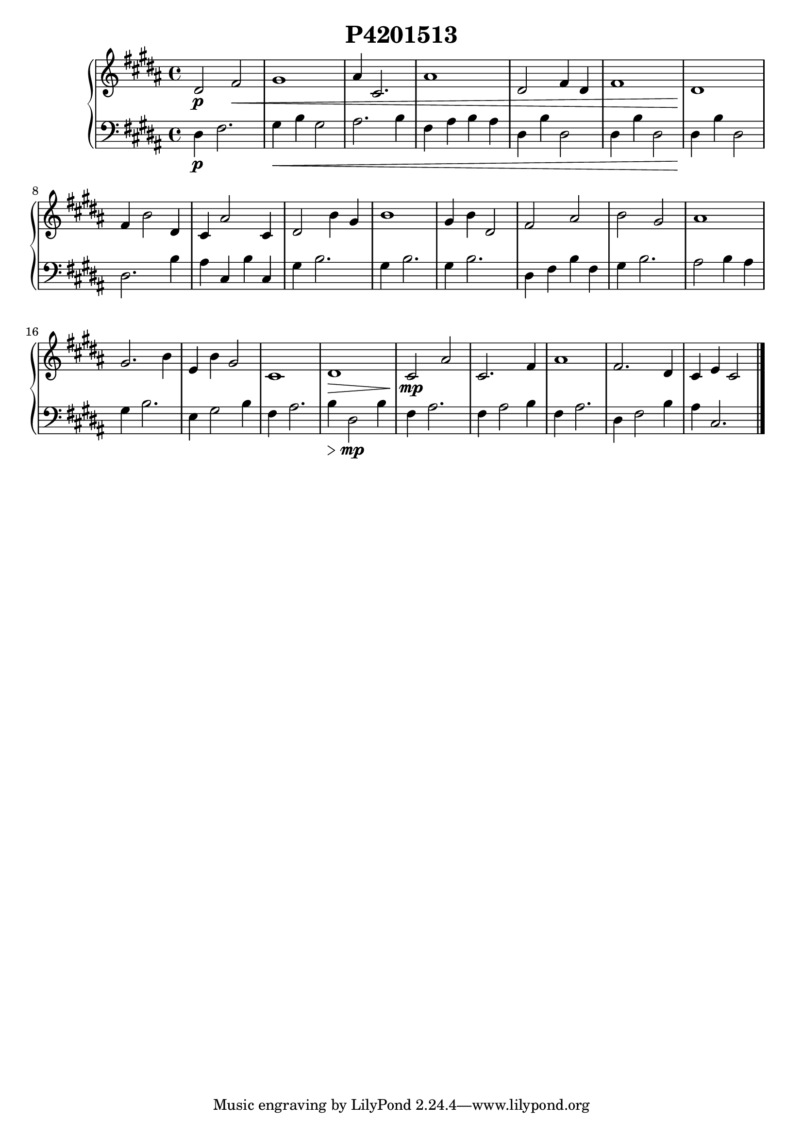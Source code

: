 \version "2.24.1"
    \header {
        title = "P4201513"
        % composer = "Yao."
    }
    \score {
        \new PianoStaff <<
            \new Staff = "right" {
                \clef treble
                \key b \major
                \time 4/4
                % \tempo 4=106
                dis'2\p fis'2\< | gis'1 | ais'4 cis'2. | ais'1 | dis'2 fis'4 dis'4 | fis'1 | dis'1\! | fis'4 b'2 dis'4 | cis'4 ais'2 cis'4 | dis'2 b'4 gis'4 | b'1 | gis'4 b'4 dis'2 | fis'2 ais'2 | b'2 gis'2 | ais'1 | gis'2. b'4 | e'4 b'4 gis'2 | cis'1 | dis'1\> | cis'2 \! \mp ais'2 | cis'2. fis'4 | ais'1 | fis'2. dis'4 | cis'4 e'4 cis'2 |
                \bar "|."
            }
            \new Staff = "left" {
                \clef bass
                \key b \major
                \time 4/4
                dis4\p fis2. | gis4\< b4 gis2 | ais2. b4 | fis4 ais4 b4 ais4 | dis4 b4 dis2 | dis4 b4 dis2 | dis4\! b4 dis2 | dis2. b4 | ais4 cis4 b4 cis4 | gis4 b2. | gis4 b2. | gis4 b2. | dis4 fis4 b4 fis4 | gis4 b2. | ais2 b4 ais4 | gis4 b2. | e4 gis2 b4 | fis4 ais2. | b4\> dis2 \! \mp b4 | fis4 ais2. | fis4 ais2 b4 | fis4 ais2. | dis4 fis2 b4 | ais4 cis2. |
                \bar "|."
            }
        >>
        \layout {}
        \midi {}
    }
    